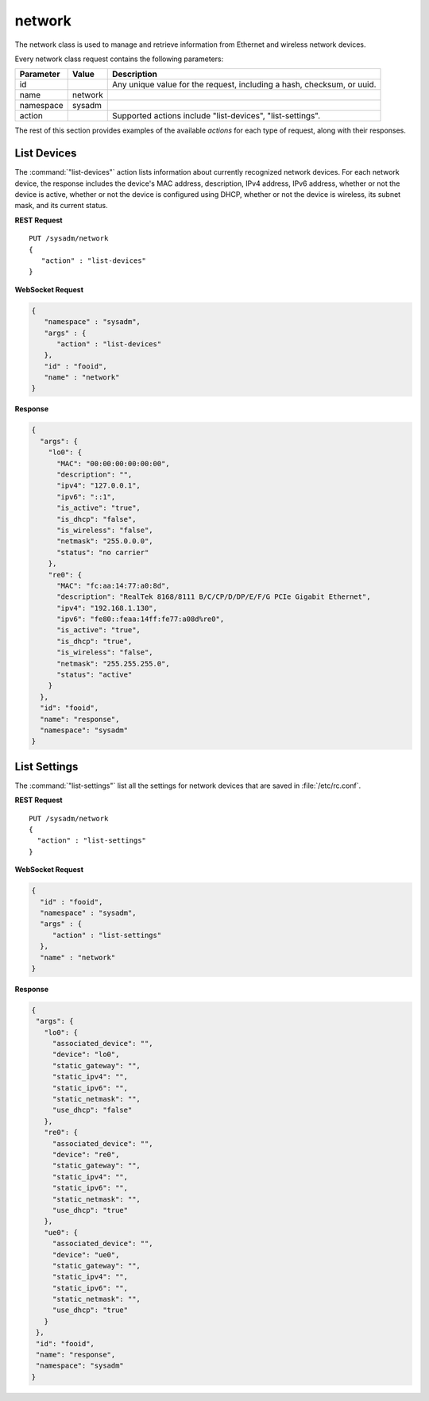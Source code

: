 .. index:: network class
.. _network:

network
*******

The network class is used to manage and retrieve information from
Ethernet and wireless network devices.

Every network class request contains the following parameters:

+---------------+-----------+-------------------------------------------+
| Parameter     | Value     | Description                               |
|               |           |                                           |
+===============+===========+===========================================+
| id            |           | Any unique value for the request,         |
|               |           | including a hash, checksum, or uuid.      |
+---------------+-----------+-------------------------------------------+
| name          | network   |                                           |
|               |           |                                           |
+---------------+-----------+-------------------------------------------+
| namespace     | sysadm    |                                           |
|               |           |                                           |
+---------------+-----------+-------------------------------------------+
| action        |           | Supported actions include "list-devices", |
|               |           | "list-settings".                          |
+---------------+-----------+-------------------------------------------+

The rest of this section provides examples of the available *actions*
for each type of request, along with their responses.

.. index:: list-devices, network
.. _List Devices:

List Devices
============

The :command:`"list-devices"` action lists information about currently
recognized network devices. For each network device, the response
includes the device's MAC address, description, IPv4 address, IPv6
address, whether or not the device is active, whether or not the device
is configured using DHCP, whether or not the device is wireless, its
subnet mask, and its current status.

**REST Request**

::

 PUT /sysadm/network
 {
    "action" : "list-devices"
 }

**WebSocket Request**

.. code-block:: json

 {
    "namespace" : "sysadm",
    "args" : {
       "action" : "list-devices"
    },
    "id" : "fooid",
    "name" : "network"
 }

**Response**

.. code-block:: json

 {
   "args": {
     "lo0": {
       "MAC": "00:00:00:00:00:00",
       "description": "",
       "ipv4": "127.0.0.1",
       "ipv6": "::1",
       "is_active": "true",
       "is_dhcp": "false",
       "is_wireless": "false",
       "netmask": "255.0.0.0",
       "status": "no carrier"
     },
     "re0": {
       "MAC": "fc:aa:14:77:a0:8d",
       "description": "RealTek 8168/8111 B/C/CP/D/DP/E/F/G PCIe Gigabit Ethernet",
       "ipv4": "192.168.1.130",
       "ipv6": "fe80::feaa:14ff:fe77:a08d%re0",
       "is_active": "true",
       "is_dhcp": "true",
       "is_wireless": "false",
       "netmask": "255.255.255.0",
       "status": "active"
     }
   },
   "id": "fooid",
   "name": "response",
   "namespace": "sysadm"
 }

.. index:: list-settings, network
.. _List Settings:

List Settings
=============

The :command:`"list-settings"` list all the settings for network devices
that are saved in :file:`/etc/rc.conf`.

**REST Request**

::

 PUT /sysadm/network
 {
   "action" : "list-settings"
 }

**WebSocket Request**

.. code-block:: json

 {
   "id" : "fooid",
   "namespace" : "sysadm",
   "args" : {
      "action" : "list-settings"
   },
   "name" : "network"
 }

**Response**

.. code-block:: json

 {
  "args": {
    "lo0": {
      "associated_device": "",
      "device": "lo0",
      "static_gateway": "",
      "static_ipv4": "",
      "static_ipv6": "",
      "static_netmask": "",
      "use_dhcp": "false"
    },
    "re0": {
      "associated_device": "",
      "device": "re0",
      "static_gateway": "",
      "static_ipv4": "",
      "static_ipv6": "",
      "static_netmask": "",
      "use_dhcp": "true"
    },
    "ue0": {
      "associated_device": "",
      "device": "ue0",
      "static_gateway": "",
      "static_ipv4": "",
      "static_ipv6": "",
      "static_netmask": "",
      "use_dhcp": "true"
    }
  },
  "id": "fooid",
  "name": "response",
  "namespace": "sysadm"
 }
